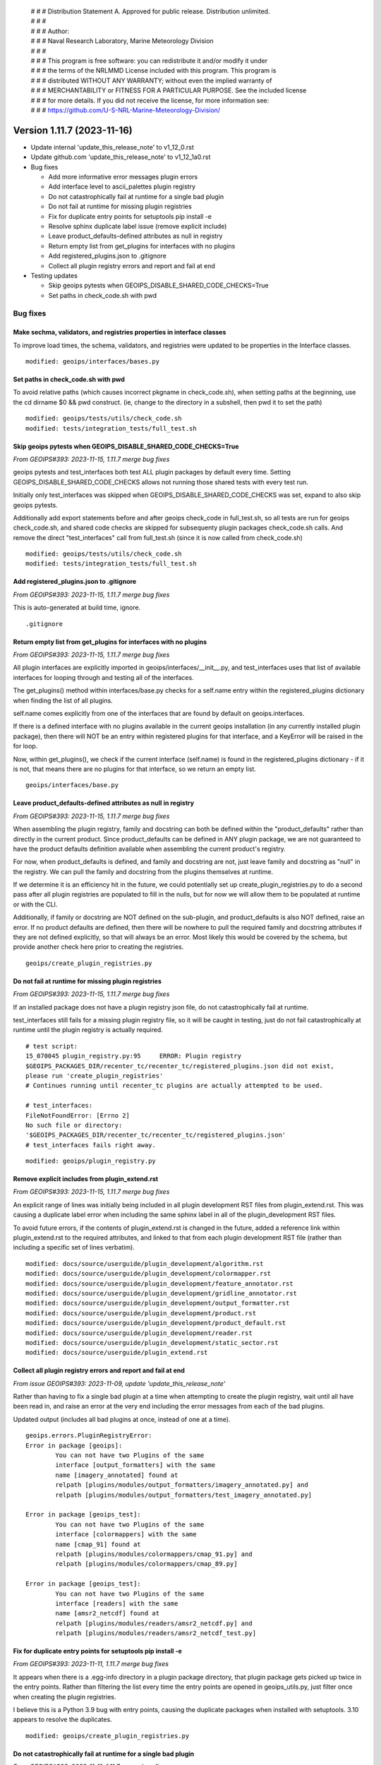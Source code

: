  | # # # Distribution Statement A. Approved for public release. Distribution unlimited.
 | # # #
 | # # # Author:
 | # # # Naval Research Laboratory, Marine Meteorology Division
 | # # #
 | # # # This program is free software: you can redistribute it and/or modify it under
 | # # # the terms of the NRLMMD License included with this program. This program is
 | # # # distributed WITHOUT ANY WARRANTY; without even the implied warranty of
 | # # # MERCHANTABILITY or FITNESS FOR A PARTICULAR PURPOSE. See the included license
 | # # # for more details. If you did not receive the license, for more information see:
 | # # # https://github.com/U-S-NRL-Marine-Meteorology-Division/

Version 1.11.7 (2023-11-16)
***************************

* Update internal 'update_this_release_note' to v1_12_0.rst
* Update github.com 'update_this_release_note' to v1_12_1a0.rst
* Bug fixes

  * Add more informative error messages plugin errors
  * Add interface level to ascii_palettes plugin registry
  * Do not catastrophically fail at runtime for a single bad plugin
  * Do not fail at runtime for missing plugin registries
  * Fix for duplicate entry points for setuptools pip install -e
  * Resolve sphinx duplicate label issue (remove explicit include)
  * Leave product_defaults-defined attributes as null in registry
  * Return empty list from get_plugins for interfaces with no plugins
  * Add registered_plugins.json to .gitignore
  * Collect all plugin registry errors and report and fail at end
* Testing updates

  * Skip geoips pytests when GEOIPS_DISABLE_SHARED_CODE_CHECKS=True
  * Set paths in check_code.sh with pwd

Bug fixes
=========

Make sechma, validators, and registries properties in interface classes
-----------------------------------------------------------------------

To improve load times, the schema, validators, and registries were updated
to be properties in the Interface classes.

::

  modified: geoips/interfaces/bases.py

Set paths in check_code.sh with pwd
-----------------------------------

To avoid relative paths (which causes incorrect pkgname in check_code.sh),
when setting paths at the beginning, use the cd dirname $0 && pwd construct.
(ie, change to the directory in a subshell, then pwd it to set the path)

::

  modified: geoips/tests/utils/check_code.sh
  modified: tests/integration_tests/full_test.sh

Skip geoips pytests when GEOIPS_DISABLE_SHARED_CODE_CHECKS=True
---------------------------------------------------------------

*From GEOIPS#393: 2023-11-15, 1.11.7 merge bug fixes*

geoips pytests and test_interfaces both test ALL plugin packages by default
every time.  Setting GEOIPS_DISABLE_SHARED_CODE_CHECKS allows not running
those shared tests with every test run.

Initially only test_interfaces was skipped when GEOIPS_DISABLE_SHARED_CODE_CHECKS
was set, expand to also skip geoips pytests.

Additionally add export statements before and after geoips check_code in
full_test.sh, so all tests are run for geoips check_code.sh, and shared
code checks are skipped for subsequenty plugin packages check_code.sh calls.
And remove the direct "test_interfaces" call from full_test.sh (since it
is now called from check_code.sh)

::

  modified: geoips/tests/utils/check_code.sh
  modified: tests/integration_tests/full_test.sh

Add registered_plugins.json to .gitignore
-----------------------------------------

*From GEOIPS#393: 2023-11-15, 1.11.7 merge bug fixes*

This is auto-generated at build time, ignore.

::

  .gitignore

Return empty list from get_plugins for interfaces with no plugins
-----------------------------------------------------------------

*From GEOIPS#393: 2023-11-15, 1.11.7 merge bug fixes*

All plugin interfaces are explicitly imported in
geoips/interfaces/__init__.py, and test_interfaces
uses that list of available interfaces for looping through
and testing all of the interfaces.

The get_plugins() method within interfaces/base.py checks for a
self.name entry within the registered_plugins dictionary when
finding the list of all plugins.

self.name comes explicitly from one of the interfaces that are
found by default on geoips.interfaces.

If there is a defined interface with no plugins available in the current
geoips installation (in any currently installed plugin package),
then there will NOT be an entry within registered plugins
for that interface, and a KeyError will be raised in the for loop.

Now, within get_plugins(), we check if the current interface
(self.name) is found in the registered_plugins dictionary -
if it is not, that means there are no plugins for that interface,
so we return an empty list.

::

  geoips/interfaces/base.py

Leave product_defaults-defined attributes as null in registry
-------------------------------------------------------------

*From GEOIPS#393: 2023-11-15, 1.11.7 merge bug fixes*

When assembling the plugin registry, family and docstring can both
be defined within the "product_defaults" rather than directly in the
current product. Since product_defaults can be defined in ANY plugin
package, we are not guaranteed to have the product defaults definition
available when assembling the current product's registry.

For now, when product_defaults is defined, and family and docstring are not,
just leave family and docstring as "null" in the registry.  We can pull
the family and docstring from the plugins themselves at runtime.

If we determine it is an efficiency hit in the future, we could potentially
set up create_plugin_registries.py to do a second pass after all plugin
registries are populated to fill in the nulls, but for now we will
allow them to be populated at runtime or with the CLI.

Additionally, if family or docstring are NOT defined on the sub-plugin,
and product_defaults is also NOT defined, raise an error.  If no product
defaults are defined, then there will be nowhere to pull the required
family and docstring attributes if they are not defined explicitly,
so that will always be an error. Most likely this would be covered
by the schema, but provide another check here prior to creating the
registries.

::

  geoips/create_plugin_registries.py

Do not fail at runtime for missing plugin registries
----------------------------------------------------

*From GEOIPS#393: 2023-11-15, 1.11.7 merge bug fixes*

If an installed package does not have a plugin registry json file,
do not catastrophically fail at runtime.

test_interfaces still fails for a missing plugin registry file,
so it will be caught in testing, just do not fail catastrophically
at runtime until the plugin registry is actually required.

::

  # test script:
  15_070045 plugin_registry.py:95     ERROR: Plugin registry
  $GEOIPS_PACKAGES_DIR/recenter_tc/recenter_tc/registered_plugins.json did not exist,
  please run 'create_plugin_registries'
  # Continues running until recenter_tc plugins are actually attempted to be used.

  # test_interfaces:
  FileNotFoundError: [Errno 2]
  No such file or directory:
  '$GEOIPS_PACKAGES_DIR/recenter_tc/recenter_tc/registered_plugins.json'
  # test_interfaces fails right away.

::

  modified: geoips/plugin_registry.py

Remove explicit includes from plugin_extend.rst
-----------------------------------------------

*From GEOIPS#393: 2023-11-15, 1.11.7 merge bug fixes*

An explicit range of lines was initially being included in all plugin
development RST files from plugin_extend.rst.
This was causing a duplicate label error when including
the same sphinx label in all of the plugin_development RST files.

To avoid future errors, if the contents of plugin_extend.rst
is changed in the future, added a reference link within plugin_extend.rst
to the required attributes, and linked to that from each plugin development
RST file (rather than including a specific set of lines verbatim).

::

  modified: docs/source/userguide/plugin_development/algorithm.rst
  modified: docs/source/userguide/plugin_development/colormapper.rst
  modified: docs/source/userguide/plugin_development/feature_annotator.rst
  modified: docs/source/userguide/plugin_development/gridline_annotator.rst
  modified: docs/source/userguide/plugin_development/output_formatter.rst
  modified: docs/source/userguide/plugin_development/product.rst
  modified: docs/source/userguide/plugin_development/product_default.rst
  modified: docs/source/userguide/plugin_development/reader.rst
  modified: docs/source/userguide/plugin_development/static_sector.rst
  modified: docs/source/userguide/plugin_extend.rst

Collect all plugin registry errors and report and fail at end
-------------------------------------------------------------

*From issue GEOIPS#393: 2023-11-09, update 'update_this_release_note'*

Rather than having to fix a single bad plugin at a time when attempting
to create the plugin registry, wait until all have been read in,
and raise an error at the very end including the error messages from
each of the bad plugins.

Updated output (includes all bad plugins at once, instead of one at a time).

::

  geoips.errors.PluginRegistryError:
  Error in package [geoips]:
          You can not have two Plugins of the same
          interface [output_formatters] with the same
          name [imagery_annotated] found at
          relpath [plugins/modules/output_formatters/imagery_annotated.py] and
          relpath [plugins/modules/output_formatters/test_imagery_annotated.py]

  Error in package [geoips_test]:
          You can not have two Plugins of the same
          interface [colormappers] with the same
          name [cmap_91] found at
          relpath [plugins/modules/colormappers/cmap_91.py] and
          relpath [plugins/modules/colormappers/cmap_89.py]

  Error in package [geoips_test]:
          You can not have two Plugins of the same
          interface [readers] with the same
          name [amsr2_netcdf] found at
          relpath [plugins/modules/readers/amsr2_netcdf.py] and
          relpath [plugins/modules/readers/amsr2_netcdf_test.py]

Fix for duplicate entry points for setuptools pip install -e
------------------------------------------------------------

*From GEOIPS#393: 2023-11-11, 1.11.7 merge bug fixes*

It appears when there is a .egg-info directory in a plugin package directory,
that plugin package gets picked up twice in the entry points.  Rather than
filtering the list every time the entry points are opened in geoips_utils.py,
just filter once when creating the plugin registries.

I believe this is a Python 3.9 bug with entry points, causing the duplicate
packages when installed with setuptools.  3.10 appears to resolve the
duplicates.

::

  modified: geoips/create_plugin_registries.py

Do not catastrophically fail at runtime for a single bad plugin
---------------------------------------------------------------

*From GEOIPS#393: 2023-11-11, 1.11.7 merge bug fixes*

Remove validate_registry calls from within the PluginRegistry init. allow
using the registry if some values are bad.

Add test for validate_registry and validate_all_registries to test_interfaces.
Everything in test_interfaces should be moved to unit tests at some point.

This ensures all plugins within the registry are valid, but avoids
failing catastrophically during runtime for a single bad plugin if
it were validated every time at runtime.

::

  modified:   geoips/commandline/test_interfaces.py
  modified:   geoips/plugin_registry.py

Add interface level to ascii_palettes plugin registry
-----------------------------------------------------

*From GEOIPS#393: 2023-11-10, 1.11.7 merge bug fixes*

Currently pull interface name from final directory in path, and plugin name
from file basename.

Eventually we will include this information directly in the text files themselves
(so they are fully fledged plugins), but for now to ensure consistent/correct
formatting within the plugin registries, ensure we have an interface level
for txt plugins.

Additionally, add in interface/family/name fields to existing ascii palettes.
Unused for now, but included for reference.

::

  modified:   geoips/create_plugin_registries.py
  modified:   geoips/plugins/txt/ascii_palettes/tpw_cimss.txt
  modified:   geoips/plugins/txt/ascii_palettes/tpw_purple.txt
  modified:   geoips/plugins/txt/ascii_palettes/tpw_pwat.txt

  Updated text plugin registry formatting:

  In [2]: plugins['text_based']
  Out[2]:
  {'ascii_palettes': {'tpw_cimss': {'package': 'geoips',
   'relpath': 'plugins/txt/ascii_palettes/tpw_cimss.txt'},
  'tpw_purple': {'package': 'geoips',
   'relpath': 'plugins/txt/ascii_palettes/tpw_purple.txt'},
  'tpw_pwat': {'package': 'geoips',
   'relpath': 'plugins/txt/ascii_palettes/tpw_pwat.txt'}}}

Add more informative error messages for plugin errors
-----------------------------------------------------

*From GEOIPS#393: 2023-11-10, 1.11.7 merge bug fixes*

Include relpath in duplicate plugins error messages

* Previously did not indicate exactly where the plugin was found.
* Now include relpath in output as well as names.

::

    modified: geoips/create_plugin_registries.py

    New error:
    geoips.errors.PluginRegistryError: Error with packages [geoips, geoips]:
                    You can't have two Plugins of the same
                    interface [ascii_palettes] with the same
                    plugin name [tpw_cimss]
                    pkg relpath: plugins/txt/ascii_palettes/tpw_cimss.txt
                    comp relpath: plugins/txt/ascii_palettes/tpw_cimss.txt

Identify the plugins with "bad" interfaces in error message

* Previously ust said the "algorithm" interface didn't exist, but gave
  no indication of where the bad interface was located.
* Now print all plugins under that "bad" interface, and note that all
  plugins must be updated to use a valid interface.

::

    modified: geoips/plugin_registry.py

    New error message:

    _pytest.outcomes.XFailed: The following interfaces were not valid:

    Plugin type 'module_based' does not allow interface 'algorithm'.
    Valid interfaces:
    ['algorithms', 'colormappers', 'coverage_checkers',
    'filename_formatters', 'interpolators', 'output_checkers',
    'output_formatters', 'procflows', 'readers', 'sector_adjusters',
    'sector_metadata_generators', 'sector_spec_generators', 'title_formatters']

    Please update the following plugins to use a valid interface:
    {'TrueColor': {'docstring': 'True Color GeoIPS algorithm plugin.',
                   'family': 'xarray_to_numpy',
                   'interface': 'algorithm',
                   'package': 'true_color',
                   'plugin_type': 'module_based',
                   'relpath': 'plugins/modules/algorithms/visir/TrueColor.py',
                   'signature': '(xobj)'}}

Include full path (__file__) for poorly formatted module-based
plugins (missing attributes, etc).

Ensure an informative error, including the full path to the bad plugin, is included
for module-based plugins that are missing attributes, have improperly formatted
values, etc.

::

    FAILED: issues found within  'readers' interface:

    MISSING expected kwarg 'self_register' in 'amsr2_netcdf'
    for 'readers' interface,
    found in 'amsr2_netcdf' plugin,
    in 'amsr2_netcdf' module
    at '$GEOIPS/geoips/plugins/modules/readers/amsr2_netcdf.py'

Release Updates
===============

Add 1.11.7 release note
-----------------------

*From GEOIPS#393: 2023-11-09, version update*

::

    modified: CHANGELOG.rst
    new file: docs/source/releases/v1_11_7.rst
    modified: docs/source/releases/index.rst

Update internal and github.com 'update_this_release_note'
---------------------------------------------------------

*From GEOIPS#393: 2023-11-09, update 'update_this_release_note'*

Updated 'update_this_release_note' file in geoips repo for the
next internal version:
docs/source/releases/v1_12_0.rst
next github.com version:
docs/source/releases/v1_12_1a0.rst

::

    modified: update_this_release_note
